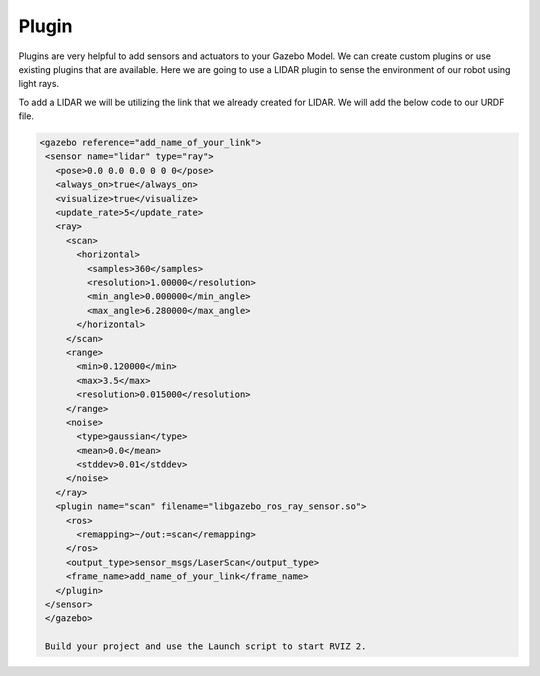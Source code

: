 Plugin
=============================================================================================

Plugins are very helpful to add sensors and actuators to your Gazebo Model. We can create custom plugins or use existing plugins that are 
available.
Here we are going to use a LIDAR plugin to sense the environment of our robot using light rays.

To add a LIDAR we will be utilizing the link that we already created for LIDAR.
We will add the below code to our URDF file.

.. code-block:: xml

 <gazebo reference="add_name_of_your_link">
  <sensor name="lidar" type="ray">
    <pose>0.0 0.0 0.0 0 0 0</pose>
    <always_on>true</always_on>
    <visualize>true</visualize>
    <update_rate>5</update_rate>
    <ray>
      <scan>
        <horizontal>
          <samples>360</samples>
          <resolution>1.00000</resolution>
          <min_angle>0.000000</min_angle>
          <max_angle>6.280000</max_angle>
        </horizontal>
      </scan>
      <range>
        <min>0.120000</min>
        <max>3.5</max>
        <resolution>0.015000</resolution>
      </range>
      <noise>
        <type>gaussian</type>
        <mean>0.0</mean>
        <stddev>0.01</stddev>
      </noise>
    </ray>
    <plugin name="scan" filename="libgazebo_ros_ray_sensor.so">
      <ros>
        <remapping>~/out:=scan</remapping>
      </ros>
      <output_type>sensor_msgs/LaserScan</output_type>
      <frame_name>add_name_of_your_link</frame_name>
    </plugin>
  </sensor>
  </gazebo>

  Build your project and use the Launch script to start RVIZ 2.


.. image:: images/Add.png
  :width: 400
  :alt: Add Laser Topic